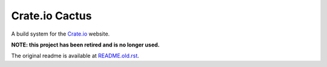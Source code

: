 ===============
Crate.io Cactus
===============

A build system for the Crate.io_ website.

**NOTE: this project has been retired and is no longer used.**

The original readme is available at README.old.rst_.

.. _Crate.io: http://crate.io/
.. _README.old.rst: README.old.rst
